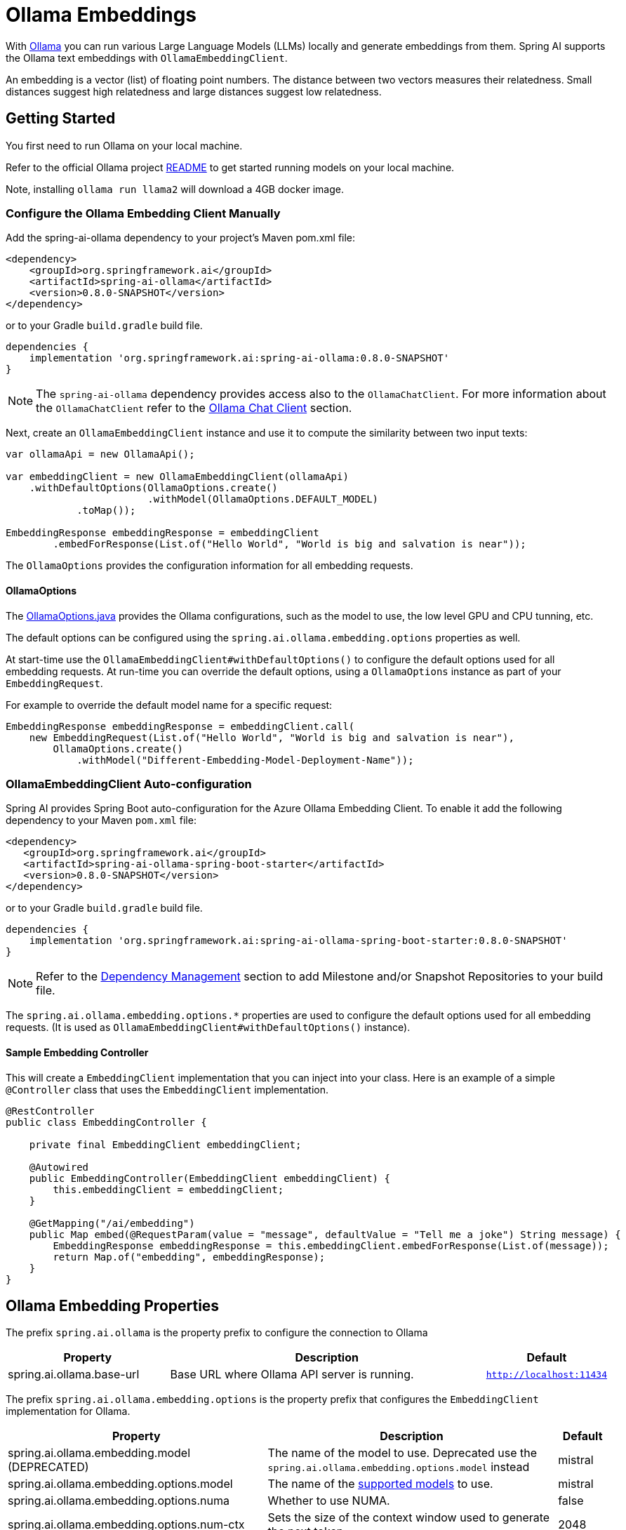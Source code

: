 = Ollama Embeddings

With https://ollama.ai/[Ollama] you can run various Large Language Models (LLMs) locally and generate embeddings from them.
Spring AI supports the Ollama text embeddings with `OllamaEmbeddingClient`.

An embedding is a vector (list) of floating point numbers.
The distance between two vectors measures their relatedness.
Small distances suggest high relatedness and large distances suggest low relatedness.

== Getting Started

You first need to run Ollama on your local machine.

Refer to the official Ollama project link:https://github.com/jmorganca/ollama[README] to get started running models on your local machine.

Note, installing `ollama run llama2` will download a 4GB docker image.

=== Configure the Ollama Embedding Client Manually

Add the spring-ai-ollama dependency to your project’s Maven pom.xml file:

[source,xml]
----
<dependency>
    <groupId>org.springframework.ai</groupId>
    <artifactId>spring-ai-ollama</artifactId>
    <version>0.8.0-SNAPSHOT</version>
</dependency>
----

or to your Gradle `build.gradle` build file.

[source,groovy]
----
dependencies {
    implementation 'org.springframework.ai:spring-ai-ollama:0.8.0-SNAPSHOT'
}
----

NOTE: The `spring-ai-ollama` dependency provides access also to the `OllamaChatClient`.
For more information about the `OllamaChatClient` refer to the link:../clients/ollama-chat.html[Ollama Chat Client] section.

Next, create an `OllamaEmbeddingClient` instance and use it to compute the similarity between two input texts:

[source,java]
----
var ollamaApi = new OllamaApi();

var embeddingClient = new OllamaEmbeddingClient(ollamaApi)
    .withDefaultOptions(OllamaOptions.create()
			.withModel(OllamaOptions.DEFAULT_MODEL)
            .toMap());

EmbeddingResponse embeddingResponse = embeddingClient
	.embedForResponse(List.of("Hello World", "World is big and salvation is near"));
----

The `OllamaOptions` provides the configuration information for all embedding requests.

==== OllamaOptions

The https://github.com/spring-projects/spring-ai/blob/main/models/spring-ai-ollama/src/main/java/org/springframework/ai/ollama/api/OllamaOptions.java[OllamaOptions.java] provides the Ollama configurations, such as the model to use, the low level GPU and CPU tunning, etc.

The default options can be configured using the `spring.ai.ollama.embedding.options` properties as well.

At start-time use the `OllamaEmbeddingClient#withDefaultOptions()` to configure the  default options used for all embedding requests.
At run-time you can override the default options, using a `OllamaOptions` instance as part of your `EmbeddingRequest`.

For example to override the default model name for a specific request:

[source,java]
----
EmbeddingResponse embeddingResponse = embeddingClient.call(
    new EmbeddingRequest(List.of("Hello World", "World is big and salvation is near"),
        OllamaOptions.create()
            .withModel("Different-Embedding-Model-Deployment-Name"));
----

=== OllamaEmbeddingClient Auto-configuration

Spring AI provides Spring Boot auto-configuration for the Azure Ollama Embedding Client.
To enable it add the following dependency to your Maven `pom.xml` file:

[source,xml]
----
<dependency>
   <groupId>org.springframework.ai</groupId>
   <artifactId>spring-ai-ollama-spring-boot-starter</artifactId>
   <version>0.8.0-SNAPSHOT</version>
</dependency>
----

or to your Gradle `build.gradle` build file.

[source,groovy]
----
dependencies {
    implementation 'org.springframework.ai:spring-ai-ollama-spring-boot-starter:0.8.0-SNAPSHOT'
}
----

NOTE: Refer to the xref:getting-started.adoc#_dependency_management[Dependency Management] section to add Milestone and/or Snapshot Repositories to your build file.

The `spring.ai.ollama.embedding.options.*` properties are used to configure the default options used for all embedding requests.
(It is used as `OllamaEmbeddingClient#withDefaultOptions()` instance).


==== Sample Embedding Controller

This will create a `EmbeddingClient` implementation that you can inject into your class.
Here is an example of a simple `@Controller` class that uses the `EmbeddingClient` implementation.

[source,java]
----
@RestController
public class EmbeddingController {

    private final EmbeddingClient embeddingClient;

    @Autowired
    public EmbeddingController(EmbeddingClient embeddingClient) {
        this.embeddingClient = embeddingClient;
    }

    @GetMapping("/ai/embedding")
    public Map embed(@RequestParam(value = "message", defaultValue = "Tell me a joke") String message) {
        EmbeddingResponse embeddingResponse = this.embeddingClient.embedForResponse(List.of(message));
        return Map.of("embedding", embeddingResponse);
    }
}
----

== Ollama Embedding Properties

The prefix `spring.ai.ollama` is the property prefix to configure the connection to Ollama

[cols="3,6,2"]
|====
| Property | Description | Default

| spring.ai.ollama.base-url | Base URL where Ollama API server is running. | `http://localhost:11434`
|====

The prefix `spring.ai.ollama.embedding.options` is the property prefix that configures the `EmbeddingClient` implementation for Ollama.

[cols="3,6,1"]
|====
| Property | Description | Default

| spring.ai.ollama.embedding.model   (DEPRECATED)      | The name of the model to use. Deprecated use the `spring.ai.ollama.embedding.options.model` instead | mistral
| spring.ai.ollama.embedding.options.model  | The name of the https://github.com/ollama/ollama?tab=readme-ov-file#model-library[supported models] to use. | mistral
| spring.ai.ollama.embedding.options.numa              | Whether to use NUMA.                                           | false
| spring.ai.ollama.embedding.options.num-ctx           | Sets the size of the context window used to generate the next token. | 2048
| spring.ai.ollama.embedding.options.num-batch         | ???                                                             | -
| spring.ai.ollama.embedding.options.num-gqa           | The number of GQA groups in the transformer layer. Required for some models, for example, it is 8 for llama2:70b. | -
| spring.ai.ollama.embedding.options.num-gpu           | The number of layers to send to the GPU(s). On macOS it defaults to 1 to enable metal support, 0 to disable. | -
| spring.ai.ollama.embedding.options.main-gpu          | ???                                                             | -
| spring.ai.ollama.embedding.options.low-vram          | ???                                                             | -
| spring.ai.ollama.embedding.options.f16-kv            | ???                                                             | -
| spring.ai.ollama.embedding.options.logits-all        | ???                                                             | -
| spring.ai.ollama.embedding.options.vocab-only        | ???                                                             | -
| spring.ai.ollama.embedding.options.use-mmap          | ???                                                             | -
| spring.ai.ollama.embedding.options.use-mlock         | ???                                                             | -
| spring.ai.ollama.embedding.options.embedding-only    | ???                                                             | -
| spring.ai.ollama.embedding.options.rope-frequency-base | ???                                                           | -
| spring.ai.ollama.embedding.options.rope-frequency-scale | ???                                                          | -
| spring.ai.ollama.chat.options.num-thread        | Sets the number of threads to use during computation. By default, Ollama will detect this for optimal performance. It is recommended to set this value to the number of physical CPU cores your system has (as opposed to the logical number of cores). | -
| spring.ai.ollama.embedding.options.num-keep          | ???                                                             | -
| spring.ai.ollama.embedding.options.seed              | Sets the random number seed to use for generation. Setting this to a specific number will make the model generate the same text for the same prompt.  | 0
| spring.ai.ollama.embedding.options.num-predict       | Maximum number of tokens to predict when generating text. (Default: 128, -1 = infinite generation, -2 = fill context) | 128
| spring.ai.ollama.embedding.options.top-k             | Reduces the probability of generating nonsense. A higher value (e.g., 100) will give more diverse answers, while a lower value (e.g., 10) will be more conservative.  | 40
| spring.ai.ollama.embedding.options.top-p             | Works together with top-k. A higher value (e.g., 0.95) will lead to more diverse text, while a lower value (e.g., 0.5) will generate more focused and conservative text.  | 0.9
| spring.ai.ollama.embedding.options.tfs-z             | Tail-free sampling is used to reduce the impact of less probable tokens from the output. A higher value (e.g., 2.0) will reduce the impact more, while a value of 1.0 disables this setting. | 1
| spring.ai.ollama.embedding.options.typical-p         | ???                                                             | -
| spring.ai.ollama.embedding.options.repeat-last-n      | Sets how far back for the model to look back to prevent repetition. (Default: 64, 0 = disabled, -1 = num_ctx) | 64
| spring.ai.ollama.embedding.options.temperature       | The temperature of the model. Increasing the temperature will make the model answer more creatively. | 0.8
| spring.ai.ollama.embedding.options.repeat-penalty    | Sets how strongly to penalize repetitions. A higher value (e.g., 1.5) will penalize repetitions more strongly, while a lower value (e.g., 0.9) will be more lenient. | 1.1
| spring.ai.ollama.embedding.options.presence-penalty  | ???                                                             | -
| spring.ai.ollama.embedding.options.frequency-penalty | ???                                                             | -
| spring.ai.ollama.embedding.options.mirostat          | Enable Mirostat sampling for controlling perplexity. (default: 0, 0 = disabled, 1 = Mirostat, 2 = Mirostat 2.0) | 0
| spring.ai.ollama.embedding.options.mirostat-tau      | Influences how quickly the algorithm responds to feedback from the generated text. A lower learning rate will result in slower adjustments, while a higher learning rate will make the algorithm more responsive. | 0.1
| spring.ai.ollama.embedding.options.mirostat-eta      | Controls the balance between coherence and diversity of the output. A lower value will result in more focused and coherent text. | 5.0
| spring.ai.ollama.embedding.options.penalize-newline  | ???                                                             | -
| spring.ai.ollama.embedding.options.stop              | Sets the stop sequences to use. When this pattern is encountered the LLM will stop generating text and return. Multiple stop patterns may be set by specifying multiple separate stop parameters in a modelfile. | -
|====

NOTE: The `spring.ai.ollama.embedding.options.*` properties are based on the https://github.com/jmorganca/ollama/blob/main/docs/modelfile.md#valid-parameters-and-values[Ollama Valid Parameters and Values] and https://github.com/jmorganca/ollama/blob/main/api/types.go[Ollama Types]
